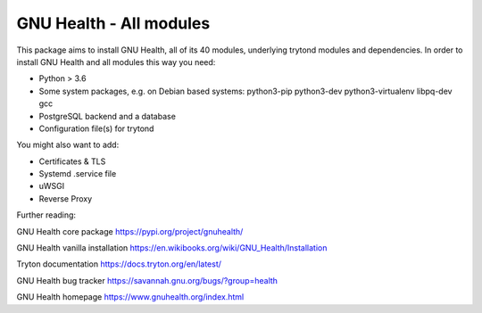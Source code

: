 GNU Health - All modules
========================

This package aims to install GNU Health, all of its 40 modules, underlying
trytond modules and dependencies.
In order to install GNU Health and all modules this way you need:

* Python > 3.6
* Some system packages, e.g. on Debian based systems: python3-pip python3-dev python3-virtualenv libpq-dev gcc
* PostgreSQL backend and a database
* Configuration file(s) for trytond

You might also want to add:

* Certificates & TLS
* Systemd .service file
* uWSGI
* Reverse Proxy

Further reading:

GNU Health core package
https://pypi.org/project/gnuhealth/

GNU Health vanilla installation
https://en.wikibooks.org/wiki/GNU_Health/Installation

Tryton documentation
https://docs.tryton.org/en/latest/

GNU Health bug tracker
https://savannah.gnu.org/bugs/?group=health

GNU Health homepage
https://www.gnuhealth.org/index.html
